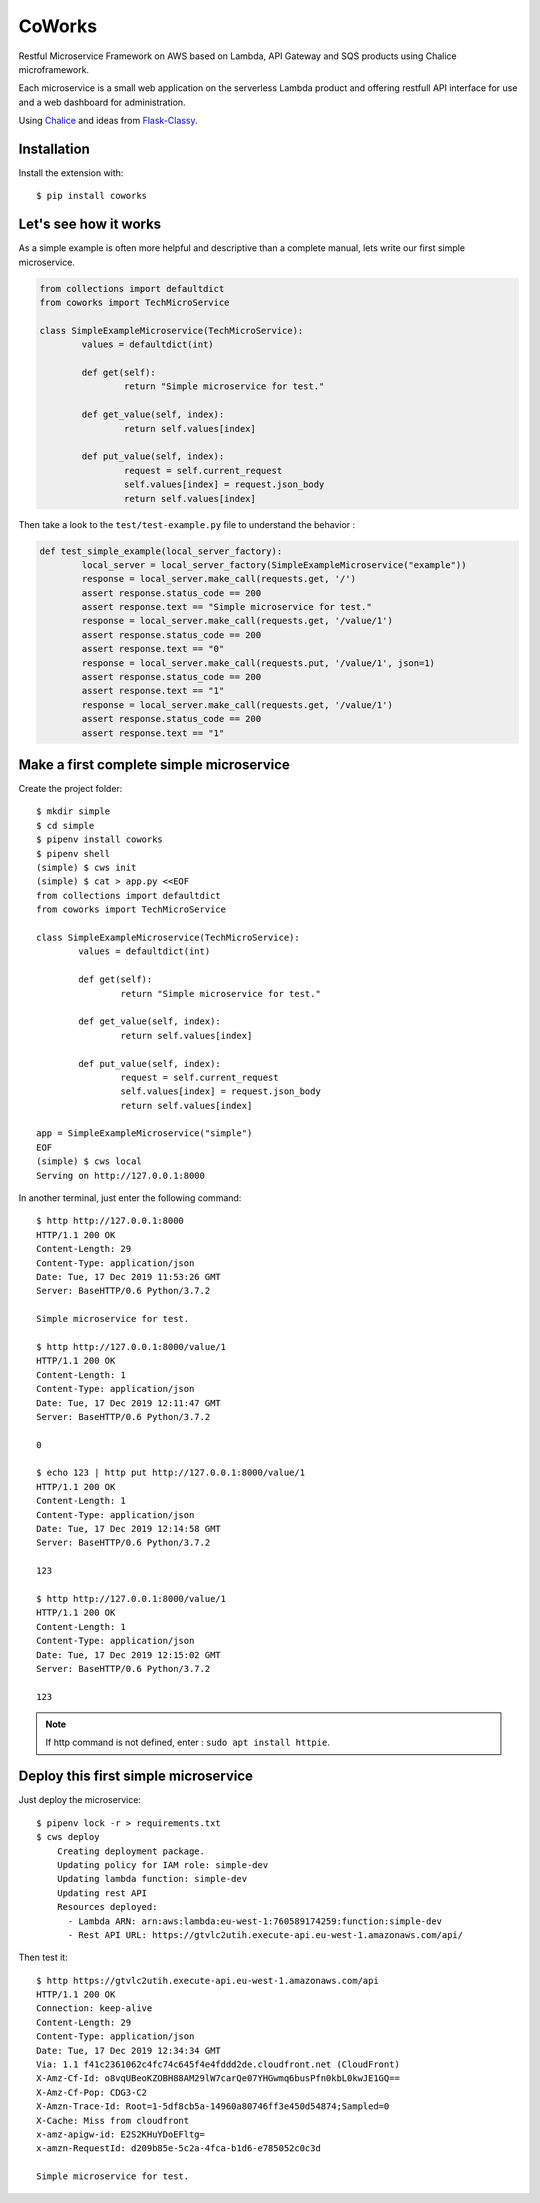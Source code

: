 CoWorks
#######

Restful Microservice Framework on AWS based on Lambda, API Gateway and SQS products using Chalice microframework.

Each microservice is a small web application on the serverless Lambda product and offering restfull API interface
for use and a web dashboard for administration.

Using `Chalice <https://github.com/aws/chalice>`_ and ideas from `Flask-Classy <https://github.com/apiguy/flask-classy/>`_.

Installation
------------

Install the extension with::

    $ pip install coworks

Let's see how it works
----------------------

As a simple example is often more helpful and descriptive than a complete manual, lets write our first simple
microservice.

.. code-block:: python

    	from collections import defaultdict
    	from coworks import TechMicroService

	class SimpleExampleMicroservice(TechMicroService):
		values = defaultdict(int)

		def get(self):
			return "Simple microservice for test."

		def get_value(self, index):
			return self.values[index]

		def put_value(self, index):
			request = self.current_request
			self.values[index] = request.json_body
			return self.values[index]


Then take a look to the ``test/test-example.py`` file to understand the behavior :

.. code-block:: python


	def test_simple_example(local_server_factory):
		local_server = local_server_factory(SimpleExampleMicroservice("example"))
		response = local_server.make_call(requests.get, '/')
		assert response.status_code == 200
		assert response.text == "Simple microservice for test."
		response = local_server.make_call(requests.get, '/value/1')
		assert response.status_code == 200
		assert response.text == "0"
		response = local_server.make_call(requests.put, '/value/1', json=1)
		assert response.status_code == 200
		assert response.text == "1"
		response = local_server.make_call(requests.get, '/value/1')
		assert response.status_code == 200
		assert response.text == "1"

Make a first complete simple microservice
-----------------------------------------

Create the project folder::

	$ mkdir simple
	$ cd simple
	$ pipenv install coworks
	$ pipenv shell
	(simple) $ cws init
	(simple) $ cat > app.py <<EOF
	from collections import defaultdict
	from coworks import TechMicroService

	class SimpleExampleMicroservice(TechMicroService):
    		values = defaultdict(int)

		def get(self):
			return "Simple microservice for test."

		def get_value(self, index):
			return self.values[index]

		def put_value(self, index):
			request = self.current_request
			self.values[index] = request.json_body
			return self.values[index]

	app = SimpleExampleMicroservice("simple")
	EOF
	(simple) $ cws local
	Serving on http://127.0.0.1:8000

In another terminal, just enter the following command::

	$ http http://127.0.0.1:8000
	HTTP/1.1 200 OK
	Content-Length: 29
	Content-Type: application/json
	Date: Tue, 17 Dec 2019 11:53:26 GMT
	Server: BaseHTTP/0.6 Python/3.7.2

	Simple microservice for test.

	$ http http://127.0.0.1:8000/value/1
	HTTP/1.1 200 OK
	Content-Length: 1
	Content-Type: application/json
	Date: Tue, 17 Dec 2019 12:11:47 GMT
	Server: BaseHTTP/0.6 Python/3.7.2

	0

	$ echo 123 | http put http://127.0.0.1:8000/value/1
	HTTP/1.1 200 OK
	Content-Length: 1
	Content-Type: application/json
	Date: Tue, 17 Dec 2019 12:14:58 GMT
	Server: BaseHTTP/0.6 Python/3.7.2

	123

	$ http http://127.0.0.1:8000/value/1
	HTTP/1.1 200 OK
	Content-Length: 1
	Content-Type: application/json
	Date: Tue, 17 Dec 2019 12:15:02 GMT
	Server: BaseHTTP/0.6 Python/3.7.2

	123

.. note:: If http command is not defined, enter : ``sudo apt install httpie``.

Deploy this first simple microservice
-------------------------------------

Just deploy the microservice::

    $ pipenv lock -r > requirements.txt
    $ cws deploy
	Creating deployment package.
	Updating policy for IAM role: simple-dev
	Updating lambda function: simple-dev
	Updating rest API
	Resources deployed:
	  - Lambda ARN: arn:aws:lambda:eu-west-1:760589174259:function:simple-dev
	  - Rest API URL: https://gtvlc2utih.execute-api.eu-west-1.amazonaws.com/api/

Then test it::

	$ http https://gtvlc2utih.execute-api.eu-west-1.amazonaws.com/api
	HTTP/1.1 200 OK
	Connection: keep-alive
	Content-Length: 29
	Content-Type: application/json
	Date: Tue, 17 Dec 2019 12:34:34 GMT
	Via: 1.1 f41c2361062c4fc74c645f4e4fddd2de.cloudfront.net (CloudFront)
	X-Amz-Cf-Id: o8vqUBeoKZOBH88AM29lW7carQe07YHGwmq6busPfn0kbL0kwJE1GQ==
	X-Amz-Cf-Pop: CDG3-C2
	X-Amzn-Trace-Id: Root=1-5df8cb5a-14960a80746ff3e450d54874;Sampled=0
	X-Cache: Miss from cloudfront
	x-amz-apigw-id: E2S2KHuYDoEFltg=
	x-amzn-RequestId: d209b85e-5c2a-4fca-b1d6-e785052c0c3d

	Simple microservice for test.
